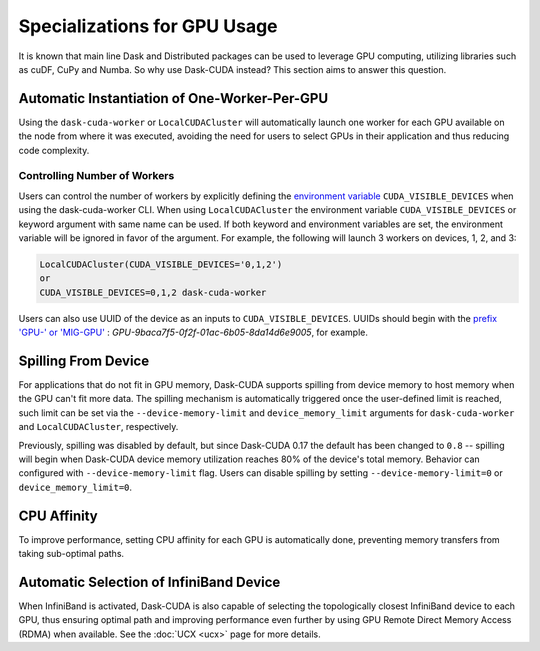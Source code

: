 Specializations for GPU Usage
=============================

It is known that main line Dask and Distributed packages can be used to leverage GPU computing, utilizing libraries such as cuDF, CuPy and Numba. So why use Dask-CUDA instead? This section aims to answer this question.

Automatic Instantiation of One-Worker-Per-GPU
---------------------------------------------

Using the ``dask-cuda-worker`` or ``LocalCUDACluster`` will automatically launch one worker for each GPU available on the node from where it was executed, avoiding the need for users to select GPUs in their application and thus reducing code complexity.

Controlling Number of Workers
~~~~~~~~~~~~~~~~~~~~~~~~~~~~~

Users can control the number of workers by explicitly defining the `environment variable <https://docs.nvidia.com/cuda/cuda-c-programming-guide/index.html#env-vars>`_ ``CUDA_VISIBLE_DEVICES`` when using the dask-cuda-worker CLI. When using ``LocalCUDACluster`` the environment variable ``CUDA_VISIBLE_DEVICES`` or keyword argument with same name can be used. If both keyword and environment variables are set, the environment variable will be ignored in favor of the argument. For example, the following will launch 3 workers on devices, 1, 2, and 3:

.. code-block:: bash

    LocalCUDACluster(CUDA_VISIBLE_DEVICES='0,1,2')
    or
    CUDA_VISIBLE_DEVICES=0,1,2 dask-cuda-worker

Users can also use UUID of the device as an inputs to ``CUDA_VISIBLE_DEVICES``.  UUIDs should begin with the `prefix 'GPU-' or 'MIG-GPU' <https://docs.nvidia.com/cuda/cuda-c-programming-guide/index.html#env-vars>`_ : `GPU-9baca7f5-0f2f-01ac-6b05-8da14d6e9005`, for example.


Spilling From Device
--------------------

For applications that do not fit in GPU memory, Dask-CUDA supports spilling from device memory to host memory when the GPU can't fit more data. The spilling mechanism is automatically triggered once the user-defined limit is reached, such limit can be set via the ``--device-memory-limit`` and ``device_memory_limit`` arguments for ``dask-cuda-worker`` and ``LocalCUDACluster``, respectively.

Previously, spilling was disabled by default, but since Dask-CUDA 0.17 the default has been changed to ``0.8`` -- spilling will begin when Dask-CUDA device memory utilization reaches 80% of the device's total memory.  Behavior can configured with ``--device-memory-limit`` flag.  Users can disable spilling by setting ``--device-memory-limit=0`` or ``device_memory_limit=0``.

CPU Affinity
------------

To improve performance, setting CPU affinity for each GPU is automatically done, preventing memory transfers from taking sub-optimal paths.

Automatic Selection of InfiniBand Device
----------------------------------------

When InfiniBand is activated, Dask-CUDA is also capable of selecting the topologically closest InfiniBand device to each GPU, thus ensuring optimal path and improving performance even further by using GPU Remote Direct Memory Access (RDMA) when available. See the :doc:`UCX <ucx>` page for more details.
